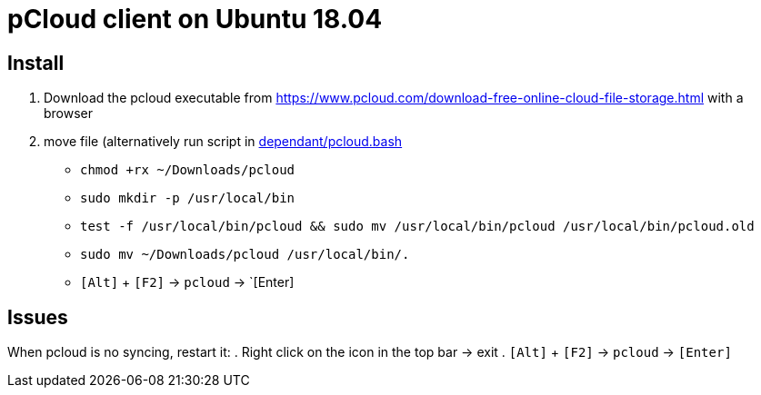 = pCloud client on Ubuntu 18.04

== Install
. Download the pcloud executable from https://www.pcloud.com/download-free-online-cloud-file-storage.html with a browser
. move file (alternatively run script in https://github.com/dorfsmay/laptop-setup-ubuntu-18.04/blob/master/dependant/pcloud.bash[dependant/pcloud.bash]
* `chmod +rx ~/Downloads/pcloud`
* `sudo mkdir -p /usr/local/bin`
* `test -f /usr/local/bin/pcloud && sudo mv /usr/local/bin/pcloud /usr/local/bin/pcloud.old`
* `sudo mv ~/Downloads/pcloud /usr/local/bin/.`
* `[Alt]` + `[F2]` -> `pcloud` -> `[Enter]

== Issues
When pcloud is no syncing, restart it:
. Right click on the icon in the top bar -> exit
. `[Alt]` + `[F2]` -> `pcloud` -> `[Enter]`

